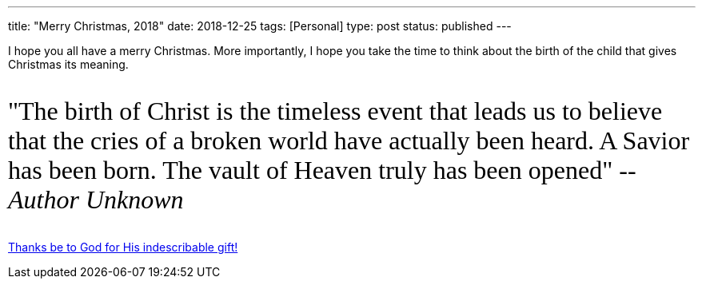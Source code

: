 ---
title: "Merry Christmas, 2018"
date: 2018-12-25
tags: [Personal]
type: post
status: published
---

I hope you all have a merry Christmas. More importantly, I hope you take the time
to think about the birth of the child that gives Christmas its meaning.

++++
<link href="https://fonts.googleapis.com/css?family=Mali" rel="stylesheet"/>

<p style="clear:both; font-family: 'Mali', cursive; font-size: 24pt; background-color: #fff; border: 0;">
"The birth of Christ is the timeless event that leads us to believe that the cries
of a broken world have actually been heard. A Savior has been born. The vault of
Heaven truly has been opened" -- <em>Author Unknown</em>
</p>
++++

https://www.biblegateway.com/passage/?search=2%20cor%209%3A15&version=NASB[Thanks be to God for His indescribable gift!]
